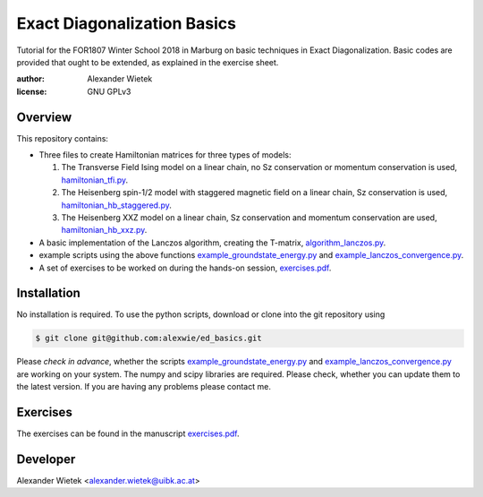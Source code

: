 Exact Diagonalization Basics
=============================

Tutorial for the FOR1807  Winter School 2018 in Marburg on
basic techniques in Exact Diagonalization. Basic codes are provided
that ought to be extended, as explained in the exercise sheet.

:author: Alexander Wietek
:license: GNU GPLv3
.. _hamiltonian_tfi.py: hamiltonian_tfi.py
.. _hamiltonian_hb_staggered.py: hamiltonian_hb_staggered.py
.. _hamiltonian_hb_xxz.py: hamiltonian_hb_xxz.py
.. _algorithm_lanczos.py: algorithm_lanczos.py
.. _example_groundstate_energy.py: example_groundstate_energy.py
.. _example_lanczos_convergence.py: example_lanczos_convergence.py
.. _exercises.pdf: exercises/exercises.pdf

Overview
-------------
This repository contains:

- Three files to create Hamiltonian matrices for three types of models:
  
  1. The Transverse Field Ising model on a linear chain,
     no Sz conservation or momentum conservation is used,
     hamiltonian_tfi.py_.
  2. The Heisenberg spin-1/2 model with staggered magnetic field
     on a linear chain, Sz conservation is used,
     hamiltonian_hb_staggered.py_.
  3. The Heisenberg XXZ model on a linear chain, Sz conservation and
     momentum conservation are used, hamiltonian_hb_xxz.py_.

- A basic implementation of the Lanczos algorithm, creating the T-matrix,
  algorithm_lanczos.py_.
  
- example scripts using the above functions example_groundstate_energy.py_
  and example_lanczos_convergence.py_.

- A set of exercises to be worked on during the hands-on session, exercises.pdf_.

Installation
-------------
No installation is required. To use the python scripts, download
or clone into the git repository using

.. code-block:: bash
		
    $ git clone git@github.com:alexwie/ed_basics.git


Please *check in advance*, whether the scripts example_groundstate_energy.py_
and example_lanczos_convergence.py_ are working on your system. The numpy
and scipy libraries are required. Please check, whether you can update
them to the latest version. If you are having any problems please contact me.

Exercises
-------------
The exercises can be found in the manuscript exercises.pdf_.

Developer
-------------
Alexander Wietek <alexander.wietek@uibk.ac.at>
